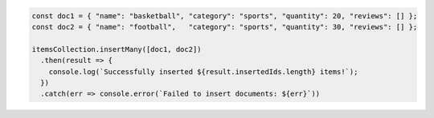 .. code-block:: javascript

   const doc1 = { "name": "basketball", "category": "sports", "quantity": 20, "reviews": [] };
   const doc2 = { "name": "football",   "category": "sports", "quantity": 30, "reviews": [] };

   itemsCollection.insertMany([doc1, doc2])
     .then(result => {
       console.log(`Successfully inserted ${result.insertedIds.length} items!`);
     })
     .catch(err => console.error(`Failed to insert documents: ${err}`))
